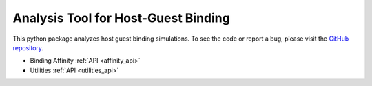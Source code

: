 Analysis Tool for Host-Guest Binding
====================================

.. raw:: html

   <div class="container-fluid">
     <div class="row">
       <div class="col-md-8">



This python package analyzes host guest binding simulations.
To see the code or report a bug, please visit the `GitHub repository
<www.github.com/Ajax23/HGAna>`_.


.. raw:: html

       </div>
       <div class="col-md-4">
         <div class="panel panel-default">
           <div class="panel-heading">
             <h3 class="panel-title">API Contents</h3>
           </div>
       <div class="panel-body">

* Binding Affinity :ref:`API <affinity_api>`
* Utilities :ref:`API <utilities_api>`

.. raw:: html

       </div>
     </div>
   </div>
   </div>
   </div>
